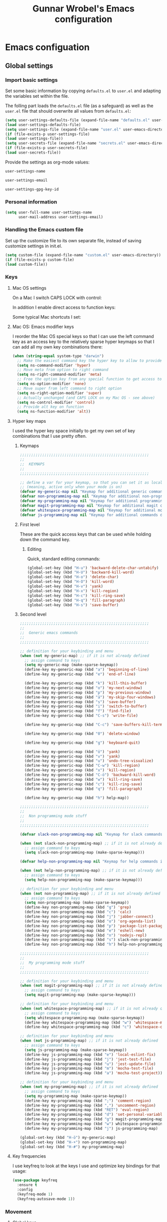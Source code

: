 #+TITLE: Gunnar Wrobel's Emacs configuration
#+OPTIONS: toc:4 h:4

* Emacs configuation

** Global settings

*** Import basic settings

Set some basic information by copying =defaults.el= to =user.el= and adapting the variables set within the file.

The folling part loads the =defaults.el= file (as a safeguard) as well as the =user.el= file that should overwrite all values from =defaults.el=: 

#+BEGIN_SRC emacs-lisp :tangle yes
(setq user-settings-defaults-file (expand-file-name "defaults.el" user-emacs-directory))
(load user-settings-defaults-file)
(setq user-settings-file (expand-file-name "user.el" user-emacs-directory))
(if (file-exists-p user-settings-file)
(load user-settings-file))
(setq user-secrets-file (expand-file-name "secrets.el" user-emacs-directory))
(if (file-exists-p user-secrets-file)
(load user-secrets-file))
#+END_SRC

Provide the settings as org-mode values:

#+name: user-settings-name
#+BEGIN_SRC emacs-lisp :tangle yes
user-settings-name
#+END_SRC

#+name: user-settings-email
#+BEGIN_SRC emacs-lisp :tangle yes
user-settings-email
#+END_SRC

#+name: user-settings-gpg-key-id
#+BEGIN_SRC emacs-lisp :tangle yes
user-settings-gpg-key-id
#+END_SRC

*** Personal information

#+BEGIN_SRC emacs-lisp :tangle yes
(setq user-full-name user-settings-name
      user-mail-address user-settings-email)
#+END_SRC

*** Handling the Emacs custom file

Set up the customize file to its own separate file, instead of saving customize settings in init.el.

#+begin_src emacs-lisp :tangle yes
(setq custom-file (expand-file-name "custom.el" user-emacs-directory))
(if (file-exists-p custom-file)
(load custom-file))
#+END_SRC

*** Keys

**** Mac OS settings

On a Mac I switch CAPS LOCK with control:

[[./images/global_keys_mac_modifier_keys.png]]

In addition I enable direct access to function keys:

[[./images/global_keys_mac_keys.png]]

Some typical Mac shortcuts I set:


[[./images/global_keys_mac_shortcuts_dock.png]]

[[./images/global_keys_mac_shortcuts_mission_control.png]]

[[./images/global_keys_mac_shortcuts_screenshots.png]]

[[./images/global_keys_mac_shortcuts_spotlight.png]]

**** Mac OS: Emacs modifier keys

I reorder the Mac OS special keys so that I can use the left command key as an access key to the relatively sparse hyper keymaps so that I can add all my own key combinations there:

#+begin_src emacs-lisp :tangle yes
  (when (string-equal system-type "darwin")
    ;; Make the easiest command key the hyper key to allow to provide room for my own user keys within the hyper space
    (setq ns-command-modifier 'hyper)
    ;; Move meta from option to right command
    (setq ns-right-command-modifier 'meta)
    ;; Free the option key from any special function to get access to special characters
    (setq ns-option-modifier 'none)
    ;; Move super from left command to right option
    (setq ns-right-option-modifier 'super)
    ;; Actually unchanged (and CAPS LOCK on my Mac OS - see above)
    (setq ns-control-modifier 'control)
    ;; Provide alt key on function
    (setq ns-function-modifier 'alt))
#+END_SRC

**** Hyper key maps

I used the hyper key space initially to get my own set of key
combinations that I use pretty often.

***** Keymaps

#+begin_src emacs-lisp :tangle yes
;;;;;;;;;;;;;;;;;;;;;;;;;;;;;;;;;;;;;;;;;;;;;;;;;;;;;;;;;;
;;
;;  KEYMAPS
;;
;;;;;;;;;;;;;;;;;;;;;;;;;;;;;;;;;;;;;;;;;;;;;;;;;;;;;;;;;;

;; define a var for your keymap, so that you can set it as local map
;; (meaning, active only when your mode is on)
(defvar my-generic-map nil "Keymap for additional generic commands in emacs")
(defvar non-programming-map nil "Keymap for additional non-programming commands in emacs")
(defvar my-programming-map nil "Keymap for additional programming commands in emacs")
(defvar magit-programming-map nil "Keymap for additional magit commands in emacs")
(defvar whitespace-programming-map nil "Keymap for additional movement commands in emacs")
(defvar js-programming-map nil "Keymap for additional commands during javascript programming")
#+END_SRC

***** First level

These are the quick access keys that can be used while holding down the command key.

****** Editing

Quick, standard editing commands:

#+begin_src emacs-lisp :tangle yes :results silent
(global-set-key (kbd "H-u") 'backward-delete-char-untabify)
(global-set-key (kbd "H-U") 'backward-kill-word)
(global-set-key (kbd "H-o") 'delete-char)
(global-set-key (kbd "H-O") 'kill-word)
(global-set-key (kbd "H-v") 'yank)
(global-set-key (kbd "H-x") 'kill-region)
(global-set-key (kbd "H-c") 'kill-ring-save)
(global-set-key (kbd "H-q") 'fill-paragraph)
(global-set-key (kbd "H-s") 'save-buffer)
#+END_SRC

***** Second level

#+begin_src emacs-lisp :tangle yes :results silent
  ;;;;;;;;;;;;;;;;;;;;;;;;;;;;;;;;;;;;;;;;;;;;;;;;;;;;;;;;;;
  ;;
  ;;  Generic emacs commands
  ;;
  ;;;;;;;;;;;;;;;;;;;;;;;;;;;;;;;;;;;;;;;;;;;;;;;;;;;;;;;;;;

  ;; definition for your keybinding and menu
  (when (not my-generic-map) ;; if it is not already defined
    ;; assign command to keys
    (setq my-generic-map (make-sparse-keymap))
    (define-key my-generic-map (kbd "a") 'beginning-of-line)
    (define-key my-generic-map (kbd "e") 'end-of-line)

    (define-key my-generic-map (kbd "k") 'kill-this-buffer)
    (define-key my-generic-map (kbd "o") 'my-next-window)
    (define-key my-generic-map (kbd "p") 'my-previous-window)
    (define-key my-generic-map (kbd "ä") 'my-skip-four-windows)
    (define-key my-generic-map (kbd "s") 'save-buffer)
    (define-key my-generic-map (kbd "i") 'switch-to-buffer)
    (define-key my-generic-map (kbd "f") 'find-file)
    (define-key my-generic-map (kbd "C-s") 'write-file)

    (define-key my-generic-map (kbd "C-c") 'save-buffers-kill-terminal)
   
    (define-key my-generic-map (kbd "0") 'delete-window)

    (define-key my-generic-map (kbd "g") 'keyboard-quit)

    (define-key my-generic-map (kbd "ö") 'yank)
    (define-key my-generic-map (kbd "v") 'yank)
    (define-key my-generic-map (kbd "u") 'undo-tree-visualize)
    (define-key my-generic-map (kbd "C-w") 'kill-region)
    (define-key my-generic-map (kbd "x") 'kill-region)
    (define-key my-generic-map (kbd "C-ö") 'backward-kill-word)
    (define-key my-generic-map (kbd "w") 'kill-ring-save)
    (define-key my-generic-map (kbd "c") 'kill-ring-save)
    (define-key my-generic-map (kbd "q") 'fill-paragraph)

    (define-key my-generic-map (kbd "h") help-map))

  ;;;;;;;;;;;;;;;;;;;;;;;;;;;;;;;;;;;;;;;;;;;;;;;;;;;;;;;;;;
  ;;
  ;;  Non programming mode stuff
  ;;
  ;;;;;;;;;;;;;;;;;;;;;;;;;;;;;;;;;;;;;;;;;;;;;;;;;;;;;;;;;;

  (defvar slack-non-programming-map nil "Keymap for slack commands in emacs")

  (when (not slack-non-programming-map) ;; if it is not already defined
    ;; assign command to keys
    (setq slack-non-programming-map (make-sparse-keymap)))

  (defvar help-non-programming-map nil "Keymap for help commands in emacs")

  (when (not help-non-programming-map) ;; if it is not already defined
    ;; assign command to keys
    (setq help-non-programming-map (make-sparse-keymap)))

  ;; definition for your keybinding and menu
  (when (not non-programming-map) ;; if it is not already defined
    ;; assign command to keys
    (setq non-programming-map (make-sparse-keymap))
    (define-key non-programming-map (kbd "g") 'grep)
    (define-key non-programming-map (kbd "c") 'calc)
    (define-key non-programming-map (kbd "j") 'jabber-connect)
    (define-key non-programming-map (kbd "o") 'org-agenda-list)
    (define-key non-programming-map (kbd "p") 'package-list-packages)
    (define-key non-programming-map (kbd "e") 'eshell-new)
    (define-key non-programming-map (kbd "n") 'nodejs-repl)
    (define-key non-programming-map (kbd "s") slack-non-programming-map)
    (define-key non-programming-map (kbd "h") help-non-programming-map))

  ;;;;;;;;;;;;;;;;;;;;;;;;;;;;;;;;;;;;;;;;;;;;;;;;;;;;;;;;;;
  ;;
  ;;  My programming mode stuff
  ;;
  ;;;;;;;;;;;;;;;;;;;;;;;;;;;;;;;;;;;;;;;;;;;;;;;;;;;;;;;;;;

  ;; definition for your keybinding and menu
  (when (not magit-programming-map) ;; if it is not already defined
    ;; assign command to keys
    (setq magit-programming-map (make-sparse-keymap)))

  ;; definition for your keybinding and menu
  (when (not whitespace-programming-map) ;; if it is not already defined
    ;; assign command to keys
    (setq whitespace-programming-map (make-sparse-keymap))
    (define-key whitespace-programming-map (kbd "w") 'whitespace-mode)
    (define-key whitespace-programming-map (kbd "c") 'whitespace-cleanup))

  ;; definition for your keybinding and menu
  (when (not js-programming-map) ;; if it is not already defined
    ;; assign command to keys
    (setq js-programming-map (make-sparse-keymap))
    (define-key js-programming-map (kbd "e") 'local-eslint-fix)
    (define-key js-programming-map (kbd "j") 'jest-test-file)
    (define-key js-programming-map (kbd "u") 'jest-update-file)
    (define-key js-programming-map (kbd "m") 'mocha-test-file)
    (define-key js-programming-map (kbd "a") 'mocha-test-project))

  ;; definition for your keybinding and menu
  (when (not my-programming-map) ;; if it is not already defined
    ;; assign command to keys
    (setq my-programming-map (make-sparse-keymap))
    (define-key my-programming-map (kbd ";") 'comment-region)
    (define-key my-programming-map (kbd ",") 'uncomment-region)
    (define-key my-programming-map (kbd "RET") 'eval-region)
    (define-key my-programming-map (kbd "d") 'set-personal-variable-debug-on-error)
    (define-key my-programming-map (kbd "g") magit-programming-map)
    (define-key my-programming-map (kbd "w") whitespace-programming-map))
    (define-key my-programming-map (kbd "j") js-programming-map)

  (global-set-key (kbd "H-ö") my-generic-map)
  (global-set-key (kbd "H-+") non-programming-map)
  (global-set-key (kbd "H-#") my-programming-map)
#+END_SRC

**** Key frequencies

I use keyfreq to look at the keys I use and optimize key bindings for
that usage:

#+begin_src emacs-lisp :tangle yes :results silent
  (use-package keyfreq
    :ensure t
    :config
    (keyfreq-mode 1)
    (keyfreq-autosave-mode 1))
#+end_src


*** Movement

**** Global keys

Quick, standard movement commands - these are the quick access keys
that can be used while holding down the command key.

#+begin_src emacs-lisp :tangle yes :results silent
(global-set-key (kbd "H-i") 'previous-line)
(global-set-key (kbd "H-k") 'next-line)
(global-set-key (kbd "H-j") 'left-char)
(global-set-key (kbd "H-l") 'right-char)
(global-set-key (kbd "H-SPC") 'set-mark-command)
(global-set-key (kbd "H-I") 'scroll-down-command)
(global-set-key (kbd "H-K") 'scroll-up-command)
(global-set-key (kbd "H-J") 'backward-word)
(global-set-key (kbd "H-L") 'forward-word)
(global-set-key (kbd "H-a") 'beginning-of-line)
(global-set-key (kbd "H-e") 'end-of-line)
#+END_SRC

**** Avy

[[https://github.com/abo-abo/avy][Avy]] allows to quickly jump to characters/words/lines:

#+begin_src emacs-lisp :tangle yes :results silent
  (use-package avy
    :ensure t
    :demand t
    :load-path "site-lisp/avy"
    :bind
    (("H-h" . avy-goto-char)
     ("H-H" . avy-goto-char-2)
     ("H-C-h" . avy-goto-char-timer)
     ("H-g" . avy-goto-word-1)
     ("H-m" . avy-goto-line))
    :config
    (avy-setup-default))
#+END_SRC


*** Backups

By default, Emacs saves backup files in the current directory. These
are the files ending in ~ that are cluttering up your directory
lists. The following code stashes them all in ~/.backups:

#+begin_src emacs-lisp :tangle yes :results silent
(setq backup-directory "~/.backups")
(unless (file-directory-p backup-directory)
  (make-directory backup-directory))
(setq backup-directory-alist (list (cons "." backup-directory)))
#+END_SRC

Some basic backup settings that keeps a lot of backups around:

#+begin_src emacs-lisp :tangle yes :results silent
(setq backup-by-copying t    ; Don't delink hardlinks
      delete-old-versions -1 ; Do not clean up the backups
      version-control t)     ; Use version numbers on backups,
#+END_SRC

And I'm currently testing the [[https://github.com/antham/helm-backup][helm-backup]] package as an alternative
for keeping backups in git and getting easy access to them in case of
emergency:

#+begin_src emacs-lisp :tangle yes :results silent
  (use-package helm-backup
    :ensure t
    :commands helm-backup
    :init
    (add-hook 'after-save-hook 'helm-backup-versioning)
    :bind ("H-B" . helm-backup))
#+END_SRC

As alternatives I looked at [[https://github.com/lewang/backup-walker][backup-walker]], [[https://github.com/chadbraunduin/backups-mode][backups-mode]] as well as
[[https://www.emacswiki.org/emacs/backup-each-save.el][backup-each-save]]. =helm-backup= looked most promising so far though.


*** History

#+begin_src emacs-lisp :tangle yes :results silent
  (use-package session
    :ensure t
    :if (not noninteractive)
    :load-path "site-lisp/session/lisp"

    :config
    (add-hook 'after-init-hook 'session-initialize t))
#+END_SRC

*** Undo

People often struggle with the Emacs undo model, where there's really
no concept of "redo" - you simply undo the undo.

The undo tree mode - visualize your undos and branches lets you use
=C-x u= (=undo-tree-visualize=) to visually walk through the changes
you've made, undo back to a certain point (or redo), and go down
different branches.

#+BEGIN_SRC emacs-lisp :tangle yes :results silent
(use-package undo-tree
  :diminish undo-tree-mode
  :config
  (progn
    (global-undo-tree-mode)
    (setq undo-tree-visualizer-timestamps t)
    (setq undo-tree-visualizer-diff t)))
#+END_SRC

*** Help

#+BEGIN_SRC emacs-lisp :tangle yes :results silent
(define-key help-non-programming-map (kbd "f") 'describe-function)
#+END_SRC


*** GUI
**** Minibuffer

***** yes-or-no

Get rid of yes-or-no questions - y or n is enough

#+begin_src emacs-lisp :tangle yes :results silent
(defalias 'yes-or-no-p 'y-or-n-p)
#+END_SRC


**** Window
***** Theme

I looked at various theme packages but found nothing that really
pleased my eyes so I finally settled on my old config. This just
selects a black background and a whity foreground. Otherwise it just
uses the default Emacs settings:

#+begin_src emacs-lisp :tangle yes :results silent
  (custom-set-faces
   '(font-lock-function-name-face
     ((((class color) (min-colors 8)) (:foreground "yellow" :weight bold))))
   '(default
      ((t
        (:background "black" :foreground "white" )))))
#+END_SRC

***** Font

Tell Emacs to use the font [[http://adobe-fonts.github.io/source-code-pro/][Source Code Pro]] (installed via Font Book
from [[https://github.com/adobe-fonts/source-code-pro/releases/tag/2.030R-ro%2F1.050R-it][this release]]):

#+begin_src emacs-lisp :tangle yes :results silent
(add-to-list 'default-frame-alist
             '(font . "Source Code Pro-14"))
#+end_src

#+RESULTS:

Display emojis. Source of system-specific fonts is in
[[https://github.com/syohex/emacs-ac-emoji][the README for the
emacs-ac-emoji package.]]

#+BEGIN_SRC emacs-lisp :tangle yes :results silent
(let ((font (if (= emacs-major-version 25)
                "Symbola"
              (cond ((string-equal system-type "darwin")    "Apple Color Emoji")
                    ((string-equal system-type "gnu/linux") "Symbola")))))
  (set-fontset-font t 'unicode font nil 'prepend))
#+END_SRC

***** No startup message

This message is not really interesting:

#+begin_src emacs-lisp :tangle yes :results silent
(setq-default inhibit-startup-message t)
#+end_src

**** Modeline

**** Windows
***** Shrink windows

Convenient keybindings to resize windows.

#+begin_src emacs-lisp :tangle yes :results silent
(bind-key "H-C-<left>"  'shrink-window-horizontally)
(bind-key "H-C-<right>" 'enlarge-window-horizontally)
(bind-key "H-C-<down>"  'shrink-window)
(bind-key "H-C-<up>"    'enlarge-window)
#+end_src

#+RESULTS:
: enlarge-window

***** Ace Window

[[https://github.com/abo-abo/ace-window][ace-window]] is a package that uses the same idea from ace-jump-mode for
buffer navigation, but applies it to windows. The default keys are
1-9, but it's faster to access the keys on the home row, so that's
what I have them set to (with respect to Dvorak, of course).

#+begin_src emacs-lisp :tangle yes :results silent
  (use-package ace-window
    :ensure t
    :config
    (setq aw-keys '(?a ?s ?d ?f ?g ?h ?j ?k ?l ?ö ?ä))
    (ace-window-display-mode)
    :bind
    ("H-n" . ace-window)
    ("H-N" . other-window))
#+end_src

***** Winner mode - undo and redo window configuration

[[https://www.emacswiki.org/emacs/WinnerMode][=winner-mode=]] lets you use =C-c <left>= and =C-c <right>= to switch
between window configurations. This is handy when something has popped
up a buffer that you want to look at briefly before returning to
whatever you were working on. When you're done, press =C-c <left>=.

#+BEGIN_SRC emacs-lisp :tangle yes :results silent
(use-package winner
  :if (not noninteractive)
  :defer 5
  :ensure t
  :bind (("H-<left>" . winner-undo)
         ("H-<right>" . winner-redo))
  :config
  (winner-mode t))
#+END_SRC

**** Windmove - switching between windows

Windmove lets you move between windows with something more natural than cycling through =C-x o= (=other-window=).
Windmove doesn't behave well with Org, so we need to use different keybindings.

#+BEGIN_SRC emacs-lisp :tangle yes :results silent
(use-package windmove
  :bind
  (("H-<end>" . windmove-right)
   ("H-<home>" . windmove-left)
   ("H-<prior>" . windmove-up)
   ("H-<next>" . windmove-down)
   ))
#+END_SRC

**** Clock in the modeline

I like having the clock.

#+begin_src emacs-lisp :tangle yes :results silent
(display-time-mode 1)
#+end_src


*** Git

git needs to be installed early in order to allow placing the password store under version control.

**** Installation

git is installed on MacOS via MacPorts:

#+begin_src sh
sudo port install git
#+end_src

**** Setup

Git should have a user name and email as described in a documentation about the [[https://git-scm.com/book/en/v2/Getting-Started-First-Time-Git-Setup][initial git setup]]:

#+begin_src sh :var USER_SETTINGS_EMAIL=user-settings-email USER_SETTINGS_NAME=user-settings-name :results silent
git config --global user.name "$USER_SETTINGS_NAME"
git config --global user.email $USER_SETTINGS_EMAIL
git config --global --bool --add pass.signcommits true
git config --global github.user wrobel
git config --global api.github.com.user wrobel
#+end_src

This also enables signing all commits

** Secrets

*** GnuPG

**** Installation

GnuPG is installed on MacOS via MacPorts:

#+begin_src sh
sudo port install gnupg21
#+end_src

**** Key generation

The generation of a key is documented in the [[https://www.gnupg.org/howtos/de/GPGMiniHowto-3.html#ss3.1][GnuPG documentation]].

#+begin_src sh
gpg --gen-key
#+end_src

This is the corresponding output:

#+BEGIN_EXAMPLE
gpg (GnuPG) 2.1.23; Copyright (C) 2017 Free Software Foundation, Inc.
This is free software: you are free to change and redistribute it.
There is NO WARRANTY, to the extent permitted by law.

gpg: Verzeichnis `~/.gnupg' erzeugt
gpg: Die "Keybox" `~/.gnupg/pubring.kbx' wurde erstellt
Hinweis: "gpg --full-generate-key" ruft den erweiterten Dialog auf.

GnuPG erstellt eine User-ID, um Ihren Schlüssel identifizierbar zu machen.

Ihr Name ("Vorname Nachname"): Gunnar Wrobel
Email-Adresse: gunnar.wrobel@jobmatch.me
Sie haben diese User-ID gewählt:
    "Gunnar Wrobel <gunnar.wrobel@jobmatch.me>"

Ändern: (N)ame, (E)-Mail oder (F)ertig/(A)bbrechen? F
Wir müssen eine ganze Menge Zufallswerte erzeugen.  Sie können dies
unterstützen, indem Sie z.B. in einem anderen Fenster/Konsole irgendetwas
tippen, die Maus verwenden oder irgendwelche anderen Programme benutzen.
gpg: ~/.gnupg/trustdb.gpg: trust-db erzeugt
gpg: Schlüssel ABCXYZ ist als ultimativ vertrauenswürdig gekennzeichnet
gpg: Verzeichnis `~/.gnupg/openpgp-revocs.d' erzeugt
gpg: Widerrufzertifikat wurde als '~/.gnupg/openpgp-revocs.d/ABCXYZ.rev' gespeichert.
Öffentlichen und geheimen Schlüssel erzeugt und signiert.

pub   rsa2048 2017-08-26 [SC] [verfällt: 2019-08-26]
      ABCXYZ
uid                      Gunnar Wrobel <gunnar.wrobel@jobmatch.me>
sub   rsa2048 2017-08-26 [E] [verfällt: 2019-08-26]
#+END_EXAMPLE

*** pass

**** Installation

pass is installed on MacOS via MacPorts but it requires the gpg2 binary which is not compatible with the gpg binary the package =gnupg21= offers. As a workaround you can create a gpg2 link redirecting to gpg

#+begin_src sh
cd /opt/local/bin/
sudo ln -s gpg gpg2
sudo port install pass
#+end_src

**** Setup

The setup documentation can be found [[https://www.passwordstore.org][here]].

Simply initialize the store with the GnuPG key ID from the GnuPG setup above:

#+begin_src sh :var GNU_PG_KEY_ID=user-settings-gpg-key-id :results output
pass init $GNU_PG_KEY_ID
pass git init
pass git remote add origin git@gitlab.com:gwrobel/password-store.git
pass git push -u --all
#+end_src

#+RESULTS:
: Password store initialized for XYZ
: Leeres Git-Repository in ~/.password-store/.git/ initialisiert
: [master (Basis-Commit) 72ed975] Add current contents of password store.
:  1 file changed, 1 insertion(+)
:  create mode 100644 .gpg-id
: [master 0bb5284] Configure git repository for gpg file diff.
:  1 file changed, 1 insertion(+)
:  create mode 100644 .gitattributes

**** Browser integration

Downloaded [[https://github.com/dannyvankooten/browserpass/releases/download/1.0.6/browserpass-darwinx64.zip][Darwin x64 binary]] from [[https://github.com/dannyvankooten/browserpass/releases][here]].

Installation procedure (for the wrapper workaround see [[https://github.com/dannyvankooten/browserpass/issues/13][bug report)]]:

#+begin_src sh :results silent
cd ~/Downloads
test -d ~/bin || mkdir ~/bin
unzip browserpass-darwinx64.zip browserpass-darwinx64 -d ~/bin
#+end_src

#+begin_src sh :tangle ~/bin/browserpass-wrapper.sh :padline no :tangle-mode (identity #o755)
#!/bin/bash

if [ -f "${HOME}/.gpg-agent-info" ]
then
source ${HOME}/.gpg-agent-info
export GPG_AGENT_INFO
fi
export GPG_TTY="$(tty)"
export PATH="$PATH:/opt/local/bin"
~/bin/browserpass-darwinx64 "$@"
exit $?
#+end_src

#+begin_src sh :tangle "~/Library/Application Support/Google/Chrome/NativeMessagingHosts/com.dannyvankooten.browserpass.json" :padline no
{
  "name": "com.dannyvankooten.browserpass",
  "description": "Browserpass binary for the Chrome extension",
  "path": "/Users/gwjmm/bin/browserpass-wrapper.sh",
  "type": "stdio",
  "allowed_origins": [
    "chrome-extension://jegbgfamcgeocbfeebacnkociplhmfbk/",
    "chrome-extension://klfoddkbhleoaabpmiigbmpbjfljimgb/"
  ]
}
#+end_src

In addition you need to install the [[https://chrome.google.com/webstore/detail/browserpass/jegbgfamcgeocbfeebacnkociplhmfbk][browserpass chrome extension]].

**** Emacs support

Install the [[https://github.com/NicolasPetton/pass][=pass=]] package:

#+begin_src emacs-lisp :tangle yes :results silent
  (use-package pass
    :ensure t
    :bind
    (
     :map non-programming-map
          ("P" . pass))
  )
#+END_SRC

Install the [[https://github.com/DamienCassou/auth-password-store][=auth-password-store=]] package:

#+begin_src emacs-lisp :tangle yes
(use-package auth-password-store
:ensure t
:init
(auth-pass-enable)
)
#+END_SRC

***** TODO Look at helm-pass https://github.com/jabranham/helm-pass

** Coding
*** Languages
**** Javascript
***** Node JS / nvm

Install [[https://nodejs.org/en/][Node JS]] via [[https://github.com/creationix/nvm][Node version manager]]:

#+begin_src sh
curl -o- https://raw.githubusercontent.com/creationix/nvm/v0.33.2/install.sh | bash
nvm install --lts
#+end_src

*** Tools
**** Magit

A great interface for git projects. It's much more pleasant to use
than the git interface on the command line. Use an =H-# g g= to
access magit.

#+begin_src emacs-lisp :tangle yes :results silent
  (use-package magit
    :ensure t
    :commands magit-status
    :config
    (progn
      (magit-auto-revert-mode 1))
    :init
    (add-hook 'magit-mode-hook 'magit-load-config-extensions)
    :bind
    (
     :map magit-programming-map
          ("g" . magit-status)
          ("b" . magit-blame-mode)
          ("B" . magit-branches)))
#+end_src

A setup for fullscreen magit:

#+BEGIN_QUOTE
The following code makes magit-status run alone in the frame, and then
restores the old window configuration when you quit out of magit.

No more juggling windows after commiting. It's magit bliss.
#+END_QUOTE
[[http://whattheemacsd.com/setup-magit.el-01.html][Source: Magnar Sveen]]

#+begin_src emacs-lisp :tangle yes :results silent
;; full screen magit-status
(defadvice magit-status (around magit-fullscreen activate)
  (window-configuration-to-register :magit-fullscreen)
  ad-do-it
  (delete-other-windows))

(defun magit-quit-session ()
  "Restores the previous window configuration and kills the magit buffer"
  (interactive)
  (kill-buffer)
  (jump-to-register :magit-fullscreen))
#+end_src

***** magithub (currently disabled)

The package =magithub= provide access to [[github.com]] within emacs. This
relies on the helper package [[https://github.com/magit/ghub][ghub]] which needs a [[https://github.com/settings/tokens][developer token]] for
access to the [[https://api.github.com/][github API]]. I stored this token within the =pass= system
under "api.github.com" (as I have my normal password for github under
"github.com") and needed to fix the =ghub-instance= parameter to
"api.github.com" accordingly. The token is being pulled by the =ghub=
package (pull this from =melpa= and not from =melpa-stable=) using
=auth-password-store=. In addition =magithub= needs the git config
=api.github.com.user= set somewhere above. The default timeout of
three seconds was too slow on my machine.

#+begin_src emacs-lisp :tangle yes :results silent
  (use-package magithub
    :after magit
    :ensure t
    :init
     (setq ghub-instance "api.github.com")
     (setq magithub-api-timeout 30)
    :config
     (magithub-feature-autoinject t))
#+end_src

This has been to slow, so I disabled it.

** Org mode

*** org-babel

**** Supported languages

This initializes the set of languages =org-babel= supports:

#+BEGIN_SRC emacs-lisp :tangle yes
(use-package ob-http
:ensure t
)

(org-babel-do-load-languages
 'org-babel-load-languages
 '((C . t)
   (calc . t)
   (ditaa . t)
   (dot . t)
   (http . t)
   (java . t)
   (js . t)
   (latex . t)
   (ledger . t)
   (lisp . t)
   (python . t)
   (R . t)
   (sh . t)
   (sqlite . t)))

#+END_SRC

** Communication

*** Slack

Followed procedure at https://github.com/yuya373/emacs-slack



#+BEGIN_SRC emacs-lisp :tangle yes
(use-package slack
  :ensure t
  :commands (slack-start)
  :init
  (setq slack-buffer-emojify t) ;; if you want to enable emoji, default nil
  (setq slack-prefer-current-team t)
  :config
  (slack-register-team
   :name "truck-pro"
   :default t
   :client-id secret-slack-tp-client-id
   :client-secret secret-slack-tp-client-secret
   :token secret-slack-tp-token
   :subscribed-channels '(general random liveprodukt)))
#+END_SRC

#+RESULTS:
: t

**** TODO Convert slack-register-team to a personal team list configurable in secrets.el

*** Alert

Useful for growl-like notifications (but you need the unstable =melpa= version hence a package pinned to melpa):

#+BEGIN_SRC emacs-lisp :tangle yes
(use-package alert
  :ensure t
  :commands (alert)
  :init
  (setq alert-default-style 'osx-notifier)
  (setq alert-log-messages t))
#+END_SRC

#+RESULTS:
: [nil 22945 64763 370655 nil alert-remove-when-active (alert-message-remove (:message "TEST" :title "config.org" :icon nil :severity normal :category nil :buffer #<buffer config.org> :mode org-mode :data nil)) nil 0]


Documentation for =alert=: https://github.com/jwiegley/alert

** TO-DOs

*** TODO Look at helm https://emacs-helm.github.io/helm/
